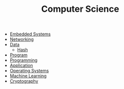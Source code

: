 #+TITLE: Computer Science
#+ID: c372df0f-3e2e-4e84-95b3-15716a20a0f0
- [[file:embedded-systems.org][Embedded Systems]]
- [[file:networking.org][Networking]]
- [[file:data.org][Data]]
  - [[file:hash.org][Hash]]
- [[file:program.org][Program]]
- [[file:programming.org][Programming]]
- [[file:application.org][Application]]
- [[file:operating-system.org][Operating Systems]]
- [[file:machine-learning.org][Machine Learning]]
- [[file:cryptography.org][Cryptography]]
